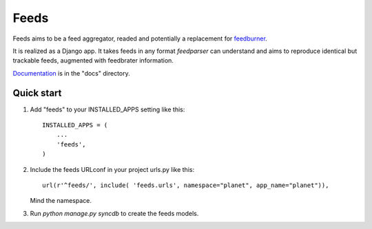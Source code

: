 =====
Feeds
=====

.. image:: https://travis-ci.org/aneumeier/feeds.png?branch=master
   :target: https://travis-ci.org/aneumeier/feeds 
   
.. image:: https://coveralls.io/repos/aneumeier/feeds/badge.png 
   :target: https://coveralls.io/r/aneumeier/feeds 

Feeds aims to be a feed aggregator, readed and potentially a replacement for feedburner_. 

It is realized as a Django app. It takes feeds in any format `feedparser` can understand and aims to reproduce identical but trackable feeds, augmented with feedbrater information.

Documentation_ is in the "docs" directory.

Quick start
-----------

1. Add "feeds" to your INSTALLED_APPS setting like this::

      INSTALLED_APPS = (
          ...
          'feeds',
      )

2. Include the feeds URLconf in your project urls.py like this::

            url(r'^feeds/', include( 'feeds.urls', namespace="planet", app_name="planet")),

   Mind the namespace.

3. Run `python manage.py syncdb` to create the feeds models.


.. _Documentation: http://feeds.readthedocs.org/en/lates/
.. _feedburner: http://www.feedburner.com
